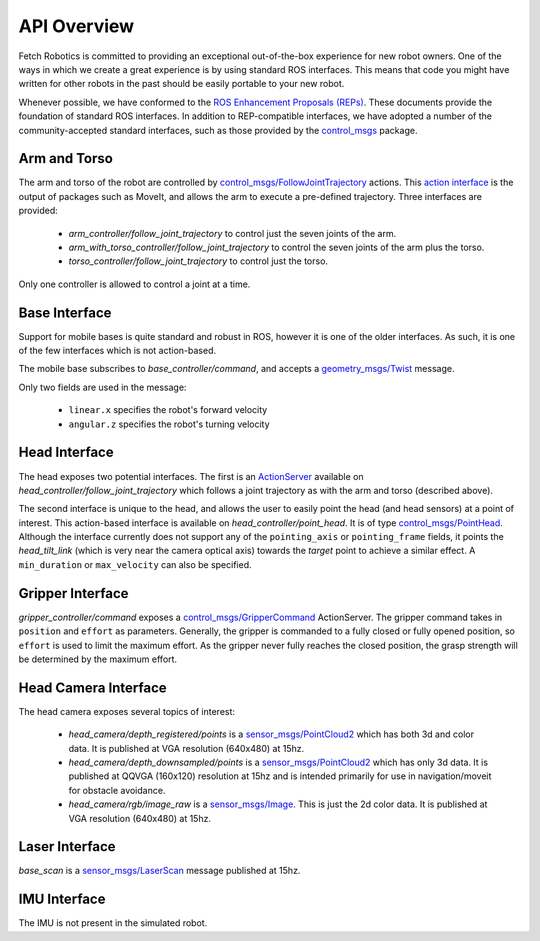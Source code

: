 API Overview
============

Fetch Robotics is committed to providing an exceptional out-of-the-box
experience for new robot owners. One of the ways in which we create a great
experience is by using standard ROS interfaces. This means that code you
might have written for other robots in the past should be easily portable
to your new robot.

Whenever possible, we have conformed to the
`ROS Enhancement Proposals (REPs) <http://www.ros.org/reps/rep-0000.html>`_.
These documents provide the foundation of standard ROS interfaces. In addition
to REP-compatible interfaces, we have adopted a number of the community-accepted
standard interfaces, such as those provided by the 
`control_msgs <http://wiki.ros.org/control_msgs>`_ package.

Arm and Torso
-------------
The arm and torso of the robot are controlled by
`control_msgs/FollowJointTrajectory <http://docs.ros.org/api/control_msgs/html/action/FollowJointTrajectory.html>`_
actions. This `action interface <http://wiki.ros.org/actionlib/DetailedDescription#Action_Interface_.26_Transport_Layer>`_ is the output of packages such as MoveIt, and allows
the arm to execute a pre-defined trajectory. Three interfaces are provided:

 * `arm_controller/follow_joint_trajectory` to control just the seven joints of the arm.
 * `arm_with_torso_controller/follow_joint_trajectory` to control the seven joints of the arm plus the torso.
 * `torso_controller/follow_joint_trajectory` to control just the torso.

Only one controller is allowed to control a joint at a time.

Base Interface
--------------
Support for mobile bases is quite standard and robust in ROS, however it is one
of the older interfaces. As such, it is one of the few interfaces which is not
action-based.

The mobile base subscribes to `base_controller/command`, and accepts a
`geometry_msgs/Twist <http://docs.ros.org/api/geometry_msgs/html/msg/Twist.html>`_
message.

Only two fields are used in the message:

 * ``linear.x`` specifies the robot's forward velocity
 * ``angular.z`` specifies the robot's turning velocity


.. todo:: DESCRIBE MULTIPLEXOR

Head Interface
--------------
The head exposes two potential interfaces. The first is an `ActionServer <http://wiki.ros.org/actionlib#Client-Server_Interaction>`_
available on `head_controller/follow_joint_trajectory` which follows a joint trajectory as with the
arm and torso (described above).

The second interface is unique to the head, and allows the user to easily point the
head (and head sensors) at a point of interest. This action-based interface is
available on `head_controller/point_head`. It is of type
`control_msgs/PointHead <http://docs.ros.org/api/control_msgs/html/action/PointHead.html>`_.
Although the interface currently does not support any of the ``pointing_axis`` or ``pointing_frame``
fields, it points the `head_tilt_link` (which is very near the camera optical
axis) towards the `target` point to achieve a similar effect. A ``min_duration`` or ``max_velocity`` can also be specified.

Gripper Interface
-----------------
`gripper_controller/command` exposes a
`control_msgs/GripperCommand <http://docs.ros.org/api/control_msgs/html/action/GripperCommand.html>`_
ActionServer. The gripper command takes in ``position`` and ``effort`` as parameters. Generally,
the gripper is commanded to a fully closed or fully opened position, so
``effort`` is used to limit the maximum effort. As the gripper never fully reaches
the closed position, the grasp strength will be determined by the maximum
effort.

Head Camera Interface
---------------------
The head camera exposes several topics of interest:

 * `head_camera/depth_registered/points` is a `sensor_msgs/PointCloud2 <http://docs.ros.org/api/sensor_msgs/html/msg/PointCloud2.html>`_
   which has both 3d and color data. It is published at VGA resolution (640x480)
   at 15hz.
 * `head_camera/depth_downsampled/points` is a `sensor_msgs/PointCloud2 <http://docs.ros.org/api/sensor_msgs/html/msg/PointCloud2.html>`_
   which has only 3d data. It is published at QQVGA (160x120) resolution at
   15hz and is intended primarily for use in navigation/moveit for obstacle
   avoidance.
 * `head_camera/rgb/image_raw` is a `sensor_msgs/Image <http://docs.ros.org/api/sensor_msgs/html/msg/Image.html>`_.
   This is just the 2d color data. It is published at VGA resolution (640x480)
   at 15hz.

Laser Interface
---------------
`base_scan` is a `sensor_msgs/LaserScan <http://docs.ros.org/api/sensor_msgs/html/msg/LaserScan.html>`_
message published at 15hz.

IMU Interface
-------------
The IMU is not present in the simulated robot.

.. todo:: DESCRIBE IMU TOPICS ON REAL ROBOT

